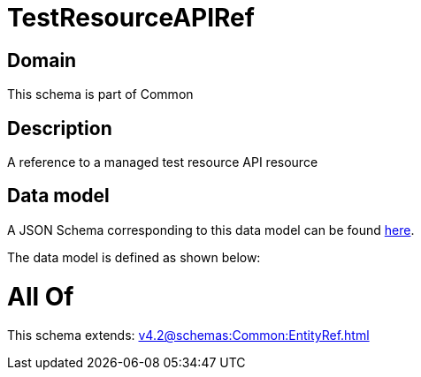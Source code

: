 = TestResourceAPIRef

[#domain]
== Domain

This schema is part of Common

[#description]
== Description

A reference to a managed test resource API resource


[#data_model]
== Data model

A JSON Schema corresponding to this data model can be found https://tmforum.org[here].

The data model is defined as shown below:


= All Of 
This schema extends: xref:v4.2@schemas:Common:EntityRef.adoc[]
